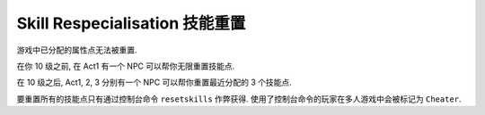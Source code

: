 Skill Respecialisation 技能重置
==============================================================================

游戏中已分配的属性点无法被重置.

在你 10 级之前, 在 Act1 有一个 NPC 可以帮你无限重置技能点.

在 10 级之后, Act1, 2, 3 分别有一个 NPC 可以帮你重置最近分配的 3 个技能点.

要重置所有的技能点只有通过控制台命令 ``resetskills`` 作弊获得. 使用了控制台命令的玩家在多人游戏中会被标记为 ``Cheater``.
